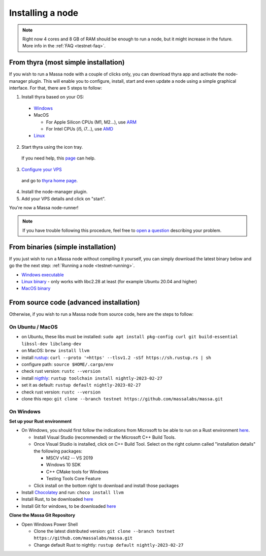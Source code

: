 .. _testnet-install:

Installing a node
=================

.. note::

    Right now 4 cores and 8 GB of RAM should be enough to run a node, but it might increase in the future. More info in
    the :ref:`FAQ <testnet-faq>`.


From thyra (most simple installation)
-------------------------------------

If you wish to run a Massa node with a couple of clicks only, you can download thyra app
and activate the node-manager plugin. This will enable you to configure, install, start and even update
a node using a simple graphical interface.
For that, there are 5 steps to follow:

1. Install thyra based on your OS:

  * `Windows <https://github.com/massalabs/thyra/releases/latest/download/thyra-installer_windows_amd64.exe>`_
  * MacOS

    * For Apple Silicon CPUs (M1, M2...),
      use `ARM <https://github.com/massalabs/thyra/releases/latest/download/thyra-installer_darwin_arm64.tar.gz>`_

    * For Intel CPUs (i5, i7...),
      use `AMD <https://github.com/massalabs/thyra/releases/latest/download/thyra-installer_darwin_amd64.tar.gz>`_

  * `Linux <https://github.com/massalabs/thyra/releases/latest/download/thyra-installer_linux_amd64.tar.gz>`_

2. Start thyra using the icon tray.
  If you need help, this `page <https://github.com/massalabs/thyra/blob/main/INSTALLATION.md>`_ can help.

3. `Configure your VPS <https://github.com/massalabs/thyra-node-manager-plugin/wiki>`_
  and go to `thyra home page <https://my.massa/thyra/home/>`_.

4. Install the node-manager plugin.
5. Add your VPS details and click on "start".

You're now a Massa node-runner!

.. note::
    If you have trouble following this procedure, feel free to
    `open a question <https://github.com/massalabs/thyra/issues/new>`_ describing your problem.


From binaries (simple installation)
-----------------------------------

If you just wish to run a Massa node without compiling it yourself, you can simply download the latest binary below and
go the the next step: :ref:`Running a node <testnet-running>`.

- `Windows executable
  <https://github.com/massalabs/massa/releases/download/TEST.20.2/massa_TEST.20.2_release_windows.zip>`_
- `Linux binary <https://github.com/massalabs/massa/releases/download/TEST.20.2/massa_TEST.20.2_release_linux.tar.gz>`_
  - only works with libc2.28 at least (for example Ubuntu 20.04 and higher)
- `MacOS binary <https://github.com/massalabs/massa/releases/download/TEST.20.2/massa_TEST.20.2_release_macos.tar.gz>`_

From source code (advanced installation)
----------------------------------------

Otherwise, if you wish to run a Massa node from source code, here are the steps to follow:

On Ubuntu / MacOS
~~~~~~~~~~~~~~~~~

- on Ubuntu, these libs must be installed: ``sudo apt install pkg-config curl git build-essential libssl-dev
  libclang-dev``
- on MacOS: ``brew install llvm``
- install `rustup <https://www.rust-lang.org/tools/install>`_: ``curl --proto '=https' --tlsv1.2 -sSf
  https://sh.rustup.rs | sh``
- configure path: ``source $HOME/.cargo/env``
- check rust version: ``rustc --version``
- install `nigthly <https://doc.rust-lang.org/edition-guide/rust-2018/rustup-for-managing-rust-versions.html>`_:
  ``rustup toolchain install nightly-2023-02-27``
- set it as default: ``rustup default nightly-2023-02-27``
- check rust version: ``rustc --version``
- clone this repo: ``git clone --branch testnet https://github.com/massalabs/massa.git``

On Windows
~~~~~~~~~~

**Set up your Rust environment**

- On Windows, you should first follow the indications from Microsoft to be able to run on a Rust environment `here
  <https://docs.microsoft.com/en-gb/windows/dev-environment/rust/setup>`__.

  - Install Visual Studio (recommended) or the Microsoft C++ Build Tools.
  - Once Visual Studio is installed, click on C++ Build Tool. Select on the right column called "installation details"
    the following packages:

    - MSCV v142 -- VS 2019
    - Windows 10 SDK
    - C++ CMake tools for Windows
    - Testing Tools Core Feature

  - Click install on the bottom right to download and install those packages

- Install `Chocolatey <https://docs.chocolatey.org/en-us/choco/setup>`_ and run: ``choco install llvm``
- Install Rust, to be downloaded `here <https://www.rust-lang.org/tools/install>`__
- Install Git for windows, to be downloaded `here <https://git-scm.com/download/win>`__

**Clone the Massa Git Repository**

- Open Windows Power Shell

  - Clone the latest distributed version: ``git clone --branch testnet https://github.com/massalabs/massa.git``
  - Change default Rust to nightly: ``rustup default nightly-2023-02-27``
